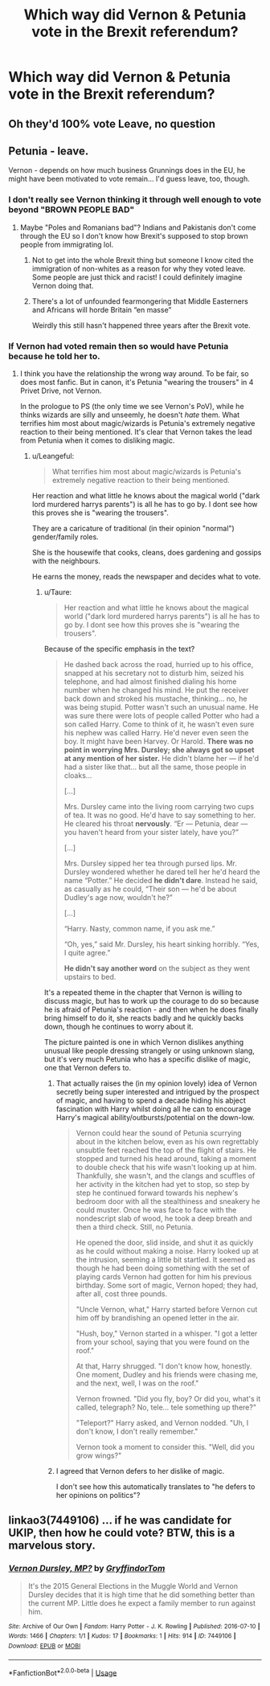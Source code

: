 #+TITLE: Which way did Vernon & Petunia vote in the Brexit referendum?

* Which way did Vernon & Petunia vote in the Brexit referendum?
:PROPERTIES:
:Author: Faeriniel
:Score: 5
:DateUnix: 1571566738.0
:DateShort: 2019-Oct-20
:FlairText: Discussion
:END:

** Oh they'd 100% vote Leave, no question
:PROPERTIES:
:Author: sadlibrarian
:Score: 34
:DateUnix: 1571567205.0
:DateShort: 2019-Oct-20
:END:


** Petunia - leave.

Vernon - depends on how much business Grunnings does in the EU, he might have been motivated to vote remain... I'd guess leave, too, though.
:PROPERTIES:
:Author: Sporkalork
:Score: 15
:DateUnix: 1571567146.0
:DateShort: 2019-Oct-20
:END:

*** I don't really see Vernon thinking it through well enough to vote beyond "BROWN PEOPLE BAD"
:PROPERTIES:
:Author: IrvingMintumble
:Score: 15
:DateUnix: 1571578584.0
:DateShort: 2019-Oct-20
:END:

**** Maybe "Poles and Romanians bad"? Indians and Pakistanis don't come through the EU so I don't know how Brexit's supposed to stop brown people from immigrating lol.
:PROPERTIES:
:Author: rek-lama
:Score: 8
:DateUnix: 1571579402.0
:DateShort: 2019-Oct-20
:END:

***** Not to get into the whole Brexit thing but someone I know cited the immigration of non-whites as a reason for why they voted leave. Some people are just thick and racist! I could definitely imagine Vernon doing that.
:PROPERTIES:
:Author: RosalieDene
:Score: 4
:DateUnix: 1571583126.0
:DateShort: 2019-Oct-20
:END:


***** There's a lot of unfounded fearmongering that Middle Easterners and Africans will horde Britain “en masse”

Weirdly this still hasn't happened three years after the Brexit vote.
:PROPERTIES:
:Author: Slightly_Too_Heavy
:Score: 2
:DateUnix: 1571605965.0
:DateShort: 2019-Oct-21
:END:


*** If Vernon had voted remain then so would have Petunia because he told her to.
:PROPERTIES:
:Author: Leangeful
:Score: -3
:DateUnix: 1571577218.0
:DateShort: 2019-Oct-20
:END:

**** I think you have the relationship the wrong way around. To be fair, so does most fanfic. But in canon, it's Petunia "wearing the trousers" in 4 Privet Drive, not Vernon.

In the prologue to PS (the only time we see Vernon's PoV), while he thinks wizards are silly and unseemly, he doesn't /hate/ them. What terrifies him most about magic/wizards is Petunia's extremely negative reaction to their being mentioned. It's clear that Vernon takes the lead from Petunia when it comes to disliking magic.
:PROPERTIES:
:Author: Taure
:Score: 17
:DateUnix: 1571583553.0
:DateShort: 2019-Oct-20
:END:

***** u/Leangeful:
#+begin_quote
  What terrifies him most about magic/wizards is Petunia's extremely negative reaction to their being mentioned.
#+end_quote

Her reaction and what little he knows about the magical world ("dark lord murdered harrys parents") is all he has to go by. I dont see how this proves she is "wearing the trousers".

They are a caricature of traditional (in their opinion "normal") gender/family roles.

She is the housewife that cooks, cleans, does gardening and gossips with the neighbours.

He earns the money, reads the newspaper and decides what to vote.
:PROPERTIES:
:Author: Leangeful
:Score: 2
:DateUnix: 1571588513.0
:DateShort: 2019-Oct-20
:END:

****** u/Taure:
#+begin_quote
  Her reaction and what little he knows about the magical world ("dark lord murdered harrys parents") is all he has to go by. I dont see how this proves she is "wearing the trousers".
#+end_quote

Because of the specific emphasis in the text?

#+begin_quote
  He dashed back across the road, hurried up to his office, snapped at his secretary not to disturb him, seized his telephone, and had almost finished dialing his home number when he changed his mind. He put the receiver back down and stroked his mustache, thinking... no, he was being stupid. Potter wasn't such an unusual name. He was sure there were lots of people called Potter who had a son called Harry. Come to think of it, he wasn't even sure his nephew was called Harry. He'd never even seen the boy. It might have been Harvey. Or Harold. *There was no point in worrying Mrs. Dursley; she always got so upset at any mention of her sister.* He didn't blame her --- if he'd had a sister like that... but all the same, those people in cloaks...

  [...]

  Mrs. Dursley came into the living room carrying two cups of tea. It was no good. He'd have to say something to her. He cleared his throat *nervously*. “Er --- Petunia, dear --- you haven't heard from your sister lately, have you?”

  [...]

  Mrs. Dursley sipped her tea through pursed lips. Mr. Dursley wondered whether he dared tell her he'd heard the name “Potter.” He decided *he didn't dare*. Instead he said, as casually as he could, “Their son --- he'd be about Dudley's age now, wouldn't he?”

  [...]

  “Harry. Nasty, common name, if you ask me.”

  “Oh, yes,” said Mr. Dursley, his heart sinking horribly. “Yes, I quite agree.”

  *He didn't say another word* on the subject as they went upstairs to bed.
#+end_quote

It's a repeated theme in the chapter that Vernon is willing to discuss magic, but has to work up the courage to do so because he is afraid of Petunia's reaction - and then when he does finally bring himself to do it, she reacts badly and he quickly backs down, though he continues to worry about it.

The picture painted is one in which Vernon dislikes anything unusual like people dressing strangely or using unknown slang, but it's very much Petunia who has a specific dislike of magic, one that Vernon defers to.
:PROPERTIES:
:Author: Taure
:Score: 10
:DateUnix: 1571589843.0
:DateShort: 2019-Oct-20
:END:

******* That actually raises the (in my opinion lovely) idea of Vernon secretly being super interested and intrigued by the prospect of magic, and having to spend a decade hiding his abject fascination with Harry whilst doing all he can to encourage Harry's magical ability/outbursts/potential on the down-low.

#+begin_quote
  Vernon could hear the sound of Petunia scurrying about in the kitchen below, even as his own regrettably unsubtle feet reached the top of the flight of stairs. He stopped and turned his head around, taking a moment to double check that his wife wasn't looking up at him. Thankfully, she wasn't, and the clangs and scuffles of her activity in the kitchen had yet to stop, so step by step he continued forward towards his nephew's bedroom door with all the stealthiness and sneakery he could muster. Once he was face to face with the nondescript slab of wood, he took a deep breath and then a third check. Still, no Petunia.

  He opened the door, slid inside, and shut it as quickly as he could without making a noise. Harry looked up at the intrusion, seeming a little bit startled. It seemed as though he had been doing something with the set of playing cards Vernon had gotten for him his previous birthday. Some sort of magic, Vernon hoped; they had, after all, cost three pounds.

  "Uncle Vernon, what," Harry started before Vernon cut him off by brandishing an opened letter in the air.

  "Hush, boy," Vernon started in a whisper. "I got a letter from your school, saying that you were found on the roof."

  At that, Harry shrugged. "I don't know how, honestly. One moment, Dudley and his friends were chasing me, and the next, well, I was on the roof."

  Vernon frowned. "Did you fly, boy? Or did you, what's it called, telegraph? No, tele... tele something up there?"

  "Teleport?" Harry asked, and Vernon nodded. "Uh, I don't know, I don't really remember."

  Vernon took a moment to consider this. "Well, did you grow wings?"
#+end_quote
:PROPERTIES:
:Author: ReservedWhyren
:Score: 3
:DateUnix: 1571644041.0
:DateShort: 2019-Oct-21
:END:


******* I agreed that Vernon defers to her dislike of magic.

I don't see how this automatically translates to "he defers to her opinions on politics"?
:PROPERTIES:
:Author: Leangeful
:Score: 1
:DateUnix: 1571590301.0
:DateShort: 2019-Oct-20
:END:


** linkao3(7449106) ... if he was candidate for UKIP, then how he could vote? BTW, this is a marvelous story.
:PROPERTIES:
:Author: ceplma
:Score: 2
:DateUnix: 1571594765.0
:DateShort: 2019-Oct-20
:END:

*** [[https://archiveofourown.org/works/7449106][*/Vernon Dursley, MP?/*]] by [[https://www.archiveofourown.org/users/GryffindorTom/pseuds/GryffindorTom][/GryffindorTom/]]

#+begin_quote
  It's the 2015 General Elections in the Muggle World and Vernon Dursley decides that it is high time that he did something better than the current MP. Little does he expect a family member to run against him.
#+end_quote

^{/Site/:} ^{Archive} ^{of} ^{Our} ^{Own} ^{*|*} ^{/Fandom/:} ^{Harry} ^{Potter} ^{-} ^{J.} ^{K.} ^{Rowling} ^{*|*} ^{/Published/:} ^{2016-07-10} ^{*|*} ^{/Words/:} ^{1466} ^{*|*} ^{/Chapters/:} ^{1/1} ^{*|*} ^{/Kudos/:} ^{17} ^{*|*} ^{/Bookmarks/:} ^{1} ^{*|*} ^{/Hits/:} ^{914} ^{*|*} ^{/ID/:} ^{7449106} ^{*|*} ^{/Download/:} ^{[[https://archiveofourown.org/downloads/7449106/Vernon%20Dursley%20MP.epub?updated_at=1480736267][EPUB]]} ^{or} ^{[[https://archiveofourown.org/downloads/7449106/Vernon%20Dursley%20MP.mobi?updated_at=1480736267][MOBI]]}

--------------

*FanfictionBot*^{2.0.0-beta} | [[https://github.com/tusing/reddit-ffn-bot/wiki/Usage][Usage]]
:PROPERTIES:
:Author: FanfictionBot
:Score: 1
:DateUnix: 1571594775.0
:DateShort: 2019-Oct-20
:END:
